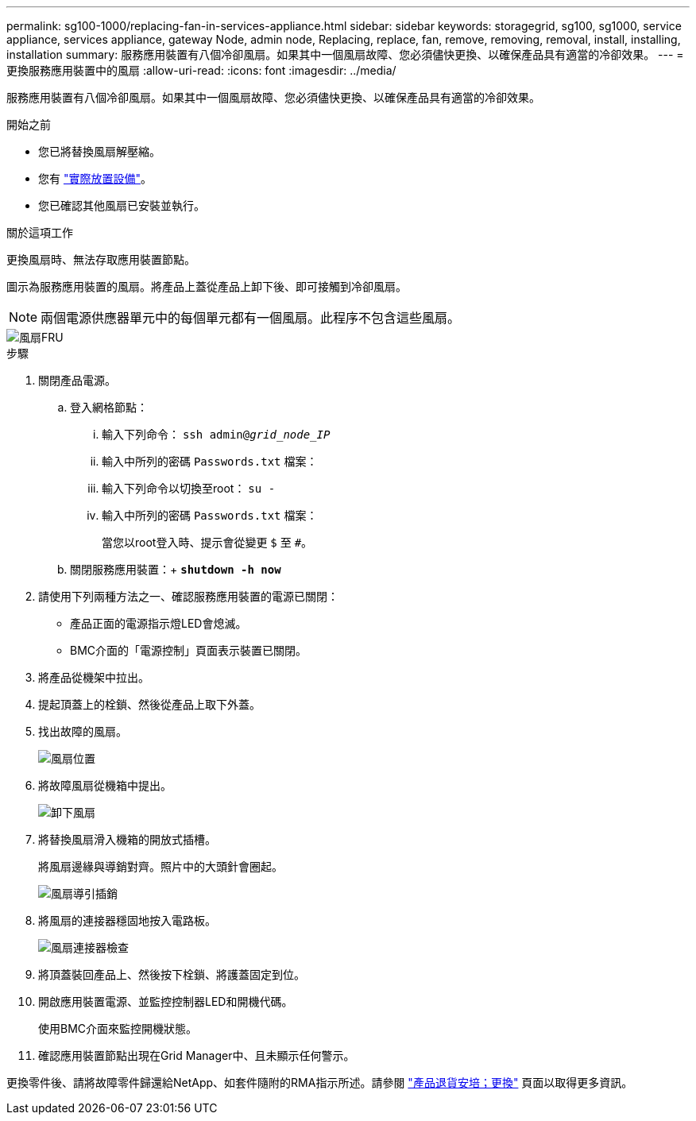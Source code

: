 ---
permalink: sg100-1000/replacing-fan-in-services-appliance.html 
sidebar: sidebar 
keywords: storagegrid, sg100, sg1000, service appliance, services appliance, gateway Node, admin node, Replacing, replace, fan, remove, removing, removal, install, installing, installation 
summary: 服務應用裝置有八個冷卻風扇。如果其中一個風扇故障、您必須儘快更換、以確保產品具有適當的冷卻效果。 
---
= 更換服務應用裝置中的風扇
:allow-uri-read: 
:icons: font
:imagesdir: ../media/


[role="lead"]
服務應用裝置有八個冷卻風扇。如果其中一個風扇故障、您必須儘快更換、以確保產品具有適當的冷卻效果。

.開始之前
* 您已將替換風扇解壓縮。
* 您有 link:locating-controller-in-data-center.html["實際放置設備"]。
* 您已確認其他風扇已安裝並執行。


.關於這項工作
更換風扇時、無法存取應用裝置節點。

圖示為服務應用裝置的風扇。將產品上蓋從產品上卸下後、即可接觸到冷卻風扇。


NOTE: 兩個電源供應器單元中的每個單元都有一個風扇。此程序不包含這些風扇。

image::../media/fan_fru.png[風扇FRU]

.步驟
. 關閉產品電源。
+
.. 登入網格節點：
+
... 輸入下列命令： `ssh admin@_grid_node_IP_`
... 輸入中所列的密碼 `Passwords.txt` 檔案：
... 輸入下列命令以切換至root： `su -`
... 輸入中所列的密碼 `Passwords.txt` 檔案：
+
當您以root登入時、提示會從變更 `$` 至 `#`。



.. 關閉服務應用裝置：+
`*shutdown -h now*`


. 請使用下列兩種方法之一、確認服務應用裝置的電源已關閉：
+
** 產品正面的電源指示燈LED會熄滅。
** BMC介面的「電源控制」頁面表示裝置已關閉。


. 將產品從機架中拉出。
. 提起頂蓋上的栓鎖、然後從產品上取下外蓋。
. 找出故障的風扇。
+
image::../media/fan_location.png[風扇位置]

. 將故障風扇從機箱中提出。
+
image::../media/fan_removal.png[卸下風扇]

. 將替換風扇滑入機箱的開放式插槽。
+
將風扇邊緣與導銷對齊。照片中的大頭針會圈起。

+
image::../media/fan_guide_pin.png[風扇導引插銷]

. 將風扇的連接器穩固地按入電路板。
+
image::../media/fan_connector_check.png[風扇連接器檢查]

. 將頂蓋裝回產品上、然後按下栓鎖、將護蓋固定到位。
. 開啟應用裝置電源、並監控控制器LED和開機代碼。
+
使用BMC介面來監控開機狀態。

. 確認應用裝置節點出現在Grid Manager中、且未顯示任何警示。


更換零件後、請將故障零件歸還給NetApp、如套件隨附的RMA指示所述。請參閱 https://mysupport.netapp.com/site/info/rma["產品退貨安培；更換"^] 頁面以取得更多資訊。
